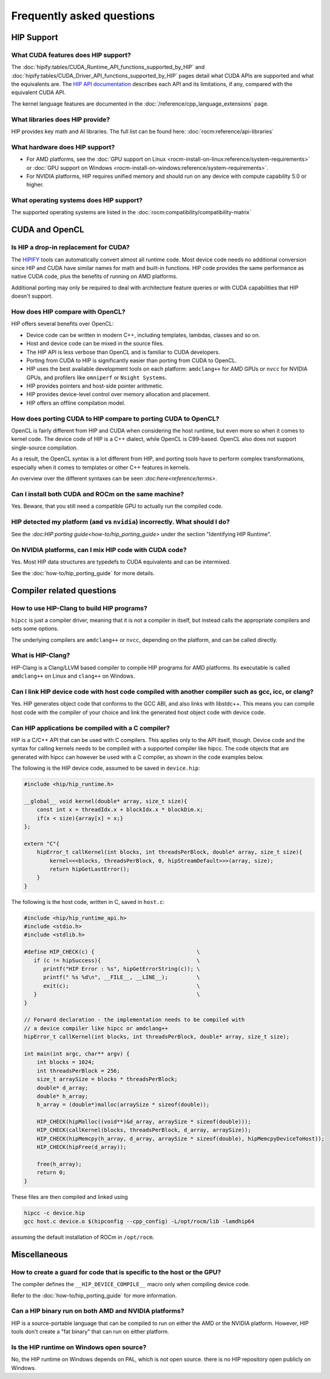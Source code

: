 *******************************************************************************
Frequently asked questions
*******************************************************************************

HIP Support
===========

What CUDA features does HIP support?
----------------------------------------

The :doc:`hipify:tables/CUDA_Runtime_API_functions_supported_by_HIP`
and :doc:`hipify:tables/CUDA_Driver_API_functions_supported_by_HIP`
pages detail what CUDA APIs are supported and what the equivalents are.
The `HIP API documentation <doxygen/html/index.html>`_ describes each API and
its limitations, if any, compared with the equivalent CUDA API.

The kernel language features are documented in the :doc:`/reference/cpp_language_extensions` page.

What libraries does HIP provide?
--------------------------------

HIP provides key math and AI libraries. The full list can be found here: :doc:`rocm:reference/api-libraries`

What hardware does HIP support?
-------------------------------

* For AMD platforms, see the :doc:`GPU support on Linux <rocm-install-on-linux:reference/system-requirements>`
  or :doc:`GPU support on Windows <rocm-install-on-windows:reference/system-requirements>`.
* For NVIDIA platforms, HIP requires unified memory and should run on any
  device with compute capability 5.0 or higher.

What operating systems does HIP support?
----------------------------------------

The supported operating systems are listed in the :doc:`rocm:compatibility/compatibility-matrix`

CUDA and OpenCL
===============

Is HIP a drop-in replacement for CUDA?
--------------------------------------

The `HIPIFY <https://github.com/ROCm/HIPIFY>`_ tools can automatically convert
almost all runtime code. Most device code needs no additional conversion since
HIP and CUDA have similar names for math and built-in functions. HIP code
provides the same performance as native CUDA code, plus the benefits of running
on AMD platforms.

Additional porting may only be required to deal with architecture feature
queries or with CUDA capabilities that HIP doesn't support.

How does HIP compare with OpenCL?
---------------------------------

HIP offers several benefits over OpenCL:

* Device code can be written in modern C++, including templates, lambdas, classes and so on.
* Host and device code can be mixed in the source files.
* The HIP API is less verbose than OpenCL and is familiar to CUDA developers.
* Porting from CUDA to HIP is significantly easier than porting from CUDA to OpenCL.
* HIP uses the best available development tools on each platform: ``amdclang++`` for AMD GPUs or ``nvcc``
  for NVIDIA GPUs, and profilers like ``omniperf`` or ``Nsight Systems``.
* HIP provides pointers and host-side pointer arithmetic.
* HIP provides device-level control over memory allocation and placement.
* HIP offers an offline compilation model.

How does porting CUDA to HIP compare to porting CUDA to OpenCL?
---------------------------------------------------------------

OpenCL is fairly different from HIP and CUDA when considering the host runtime,
but even more so when it comes to kernel code.
The device code of HIP is a C++ dialect, while OpenCL is C99-based.
OpenCL also does not support single-source compilation.

As a result, the OpenCL syntax is a lot different from HIP, and porting tools
have to perform complex transformations, especially when it comes to templates
or other C++ features in kernels.

An overview over the different syntaxes can be seen `:doc:here<reference/terms>`.

Can I install both CUDA and ROCm on the same machine?
-----------------------------------------------------

Yes. Beware, that you still need a compatible GPU to actually run the compiled code.

HIP detected my platform (``amd`` vs ``nvidia``) incorrectly. What should I do?
-------------------------------------------------------------------------------

See the `:doc:HIP porting guide<how-to/hip_porting_guide>` under the section "Identifying HIP Runtime".

On NVIDIA platforms, can I mix HIP code with CUDA code?
-------------------------------------------------------

Yes. Most HIP data structures are typedefs to CUDA equivalents and can be
intermixed.

See the :doc:`how-to/hip_porting_guide` for more details.

Compiler related questions
==========================

How to use HIP-Clang to build HIP programs?
------------------------------------------------------

``hipcc`` is just a compiler driver, meaning that it is not a compiler in itself,
but instead calls the appropriate compilers and sets some options.

The underlying compilers are ``amdclang++`` or ``nvcc``, depending on the platform,
and can be called directly.

What is HIP-Clang?
------------------

HIP-Clang is a Clang/LLVM based compiler to compile HIP programs for AMD
platforms. Its executable is called ``amdclang++`` on Linux and ``clang++`` on Windows.

Can I link HIP device code with host code compiled with another compiler such as gcc, icc, or clang?
-----------------------------------------------------------------------------------------------------------

Yes. HIP generates object code that conforms to the GCC ABI, and also links with libstdc++.
This means you can compile host code with the compiler of your choice and link the
generated host object code with device code.

Can HIP applications be compiled with a C compiler?
---------------------------------------------------

HIP is a C/C++ API that can be used with C compilers. This applies only to the
API itself, though. Device code and the syntax for calling kernels needs to be
compiled with a supported compiler like hipcc. The code objects that are
generated with hipcc can however be used with a C compiler, as shown in the
code examples below.

The following is the HIP device code, assumed to be saved in ``device.hip``:

.. code-block:: c++

  #include <hip/hip_runtime.h>

  __global__ void kernel(double* array, size_t size){
      const int x = threadIdx.x + blockIdx.x * blockDim.x;
      if(x < size){array[x] = x;}
  };

  extern "C"{
      hipError_t callKernel(int blocks, int threadsPerBlock, double* array, size_t size){
          kernel<<<blocks, threadsPerBlock, 0, hipStreamDefault>>>(array, size);
          return hipGetLastError();
      }
  }

The following is the host code, written in C, saved in ``host.c``:

.. code-block:: c

  #include <hip/hip_runtime_api.h>
  #include <stdio.h>
  #include <stdlib.h>

  #define HIP_CHECK(c) {                                \
     if (c != hipSuccess){                              \
        printf("HIP Error : %s", hipGetErrorString(c)); \
        printf(" %s %d\n", __FILE__, __LINE__);         \
        exit(c);                                        \
     }                                                  \
  }

  // Forward declaration - the implementation needs to be compiled with
  // a device compiler like hipcc or amdclang++
  hipError_t callKernel(int blocks, int threadsPerBlock, double* array, size_t size);

  int main(int argc, char** argv) {
      int blocks = 1024;
      int threadsPerBlock = 256;
      size_t arraySize = blocks * threadsPerBlock;
      double* d_array;
      double* h_array;
      h_array = (double*)malloc(arraySize * sizeof(double));

      HIP_CHECK(hipMalloc((void**)&d_array, arraySize * sizeof(double)));
      HIP_CHECK(callKernel(blocks, threadsPerBlock, d_array, arraySize));
      HIP_CHECK(hipMemcpy(h_array, d_array, arraySize * sizeof(double), hipMemcpyDeviceToHost));
      HIP_CHECK(hipFree(d_array));

      free(h_array);
      return 0;
  }

These files are then compiled and linked using

.. code-block:: shell

  hipcc -c device.hip
  gcc host.c device.o $(hipconfig --cpp_config) -L/opt/rocm/lib -lamdhip64

assuming the default installation of ROCm in ``/opt/rocm``.

Miscellaneous
=============

How to create a guard for code that is specific to the host or the GPU?
-----------------------------------------------------------------------

The compiler defines the ``__HIP_DEVICE_COMPILE__`` macro only when compiling
device code.

Refer to the :doc:`how-to/hip_porting_guide` for more information.

Can a HIP binary run on both AMD and NVIDIA platforms?
------------------------------------------------------

HIP is a source-portable language that can be compiled to run on either the AMD
or the NVIDIA platform. However, HIP tools don't create a "fat binary" that can
run on either platform.

Is the HIP runtime on Windows open source?
------------------------------------------

No, the HIP runtime on Windows depends on PAL, which is not open source.
there is no HIP repository open publicly on Windows.
